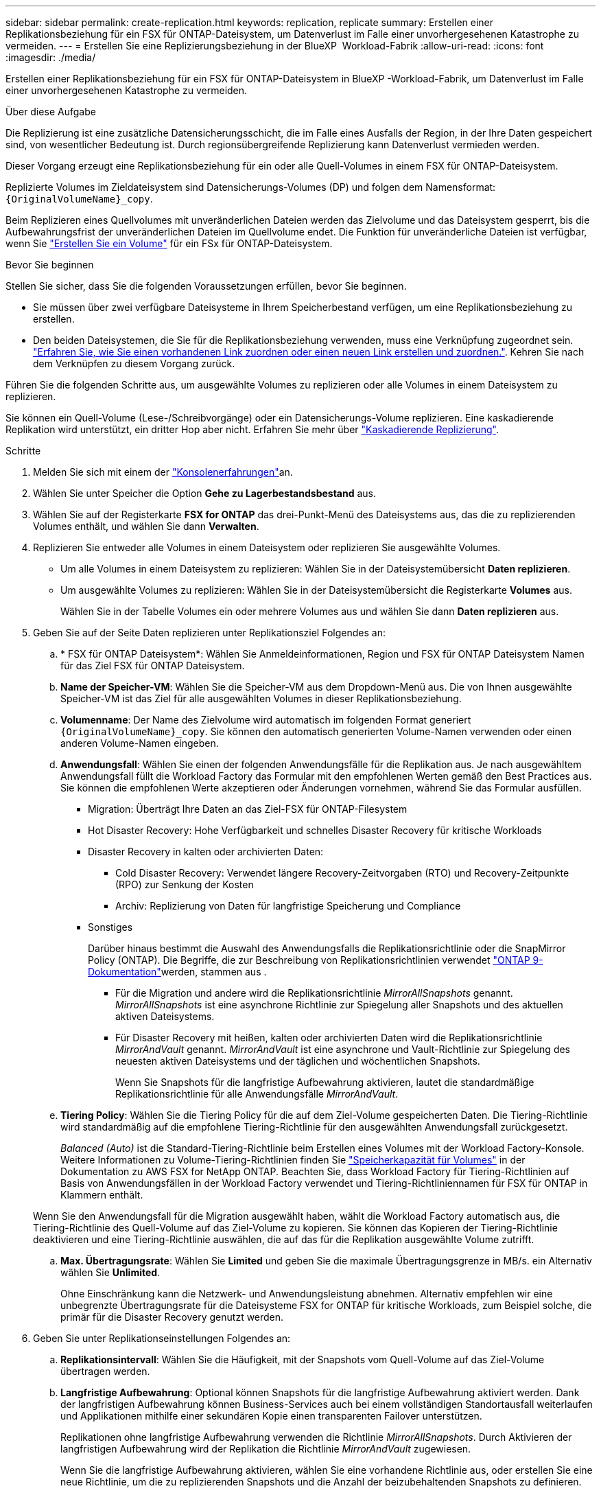 ---
sidebar: sidebar 
permalink: create-replication.html 
keywords: replication, replicate 
summary: Erstellen einer Replikationsbeziehung für ein FSX für ONTAP-Dateisystem, um Datenverlust im Falle einer unvorhergesehenen Katastrophe zu vermeiden. 
---
= Erstellen Sie eine Replizierungsbeziehung in der BlueXP  Workload-Fabrik
:allow-uri-read: 
:icons: font
:imagesdir: ./media/


[role="lead"]
Erstellen einer Replikationsbeziehung für ein FSX für ONTAP-Dateisystem in BlueXP -Workload-Fabrik, um Datenverlust im Falle einer unvorhergesehenen Katastrophe zu vermeiden.

.Über diese Aufgabe
Die Replizierung ist eine zusätzliche Datensicherungsschicht, die im Falle eines Ausfalls der Region, in der Ihre Daten gespeichert sind, von wesentlicher Bedeutung ist. Durch regionsübergreifende Replizierung kann Datenverlust vermieden werden.

Dieser Vorgang erzeugt eine Replikationsbeziehung für ein oder alle Quell-Volumes in einem FSX für ONTAP-Dateisystem.

Replizierte Volumes im Zieldateisystem sind Datensicherungs-Volumes (DP) und folgen dem Namensformat: `{OriginalVolumeName}_copy`.

Beim Replizieren eines Quellvolumes mit unveränderlichen Dateien werden das Zielvolume und das Dateisystem gesperrt, bis die Aufbewahrungsfrist der unveränderlichen Dateien im Quellvolume endet. Die Funktion für unveränderliche Dateien ist verfügbar, wenn Sie link:create-volume.html["Erstellen Sie ein Volume"] für ein FSx für ONTAP-Dateisystem.

.Bevor Sie beginnen
Stellen Sie sicher, dass Sie die folgenden Voraussetzungen erfüllen, bevor Sie beginnen.

* Sie müssen über zwei verfügbare Dateisysteme in Ihrem Speicherbestand verfügen, um eine Replikationsbeziehung zu erstellen.
* Den beiden Dateisystemen, die Sie für die Replikationsbeziehung verwenden, muss eine Verknüpfung zugeordnet sein. link:https://docs.netapp.com/us-en/workload-fsx-ontap/create-link.html["Erfahren Sie, wie Sie einen vorhandenen Link zuordnen oder einen neuen Link erstellen und zuordnen."]. Kehren Sie nach dem Verknüpfen zu diesem Vorgang zurück.


Führen Sie die folgenden Schritte aus, um ausgewählte Volumes zu replizieren oder alle Volumes in einem Dateisystem zu replizieren.

Sie können ein Quell-Volume (Lese-/Schreibvorgänge) oder ein Datensicherungs-Volume replizieren. Eine kaskadierende Replikation wird unterstützt, ein dritter Hop aber nicht. Erfahren Sie mehr über link:https://review.docs.netapp.com/us-en/workload-fsx-ontap_cascade-replication/cascade-replication.html["Kaskadierende Replizierung"^].

.Schritte
. Melden Sie sich mit einem der link:https://docs.netapp.com/us-en/workload-setup-admin/console-experiences.html["Konsolenerfahrungen"^]an.
. Wählen Sie unter Speicher die Option *Gehe zu Lagerbestandsbestand* aus.
. Wählen Sie auf der Registerkarte *FSX for ONTAP* das drei-Punkt-Menü des Dateisystems aus, das die zu replizierenden Volumes enthält, und wählen Sie dann *Verwalten*.
. Replizieren Sie entweder alle Volumes in einem Dateisystem oder replizieren Sie ausgewählte Volumes.
+
** Um alle Volumes in einem Dateisystem zu replizieren: Wählen Sie in der Dateisystemübersicht *Daten replizieren*.
** Um ausgewählte Volumes zu replizieren: Wählen Sie in der Dateisystemübersicht die Registerkarte *Volumes* aus.
+
Wählen Sie in der Tabelle Volumes ein oder mehrere Volumes aus und wählen Sie dann *Daten replizieren* aus.



. Geben Sie auf der Seite Daten replizieren unter Replikationsziel Folgendes an:
+
.. * FSX für ONTAP Dateisystem*: Wählen Sie Anmeldeinformationen, Region und FSX für ONTAP Dateisystem Namen für das Ziel FSX für ONTAP Dateisystem.
.. *Name der Speicher-VM*: Wählen Sie die Speicher-VM aus dem Dropdown-Menü aus. Die von Ihnen ausgewählte Speicher-VM ist das Ziel für alle ausgewählten Volumes in dieser Replikationsbeziehung.
.. *Volumenname*: Der Name des Zielvolume wird automatisch im folgenden Format generiert `{OriginalVolumeName}_copy`. Sie können den automatisch generierten Volume-Namen verwenden oder einen anderen Volume-Namen eingeben.
.. *Anwendungsfall*: Wählen Sie einen der folgenden Anwendungsfälle für die Replikation aus. Je nach ausgewähltem Anwendungsfall füllt die Workload Factory das Formular mit den empfohlenen Werten gemäß den Best Practices aus. Sie können die empfohlenen Werte akzeptieren oder Änderungen vornehmen, während Sie das Formular ausfüllen.
+
*** Migration: Überträgt Ihre Daten an das Ziel-FSX für ONTAP-Filesystem
*** Hot Disaster Recovery: Hohe Verfügbarkeit und schnelles Disaster Recovery für kritische Workloads
*** Disaster Recovery in kalten oder archivierten Daten:
+
**** Cold Disaster Recovery: Verwendet längere Recovery-Zeitvorgaben (RTO) und Recovery-Zeitpunkte (RPO) zur Senkung der Kosten
**** Archiv: Replizierung von Daten für langfristige Speicherung und Compliance


*** Sonstiges
+
Darüber hinaus bestimmt die Auswahl des Anwendungsfalls die Replikationsrichtlinie oder die SnapMirror Policy (ONTAP). Die Begriffe, die zur Beschreibung von Replikationsrichtlinien verwendet link:https://docs.netapp.com/us-en/ontap/data-protection/default-protection-policies-concept.html["ONTAP 9-Dokumentation"^]werden, stammen aus .

+
**** Für die Migration und andere wird die Replikationsrichtlinie _MirrorAllSnapshots_ genannt. _MirrorAllSnapshots_ ist eine asynchrone Richtlinie zur Spiegelung aller Snapshots und des aktuellen aktiven Dateisystems.
**** Für Disaster Recovery mit heißen, kalten oder archivierten Daten wird die Replikationsrichtlinie _MirrorAndVault_ genannt. _MirrorAndVault_ ist eine asynchrone und Vault-Richtlinie zur Spiegelung des neuesten aktiven Dateisystems und der täglichen und wöchentlichen Snapshots.
+
Wenn Sie Snapshots für die langfristige Aufbewahrung aktivieren, lautet die standardmäßige Replikationsrichtlinie für alle Anwendungsfälle _MirrorAndVault_.





.. *Tiering Policy*: Wählen Sie die Tiering Policy für die auf dem Ziel-Volume gespeicherten Daten. Die Tiering-Richtlinie wird standardmäßig auf die empfohlene Tiering-Richtlinie für den ausgewählten Anwendungsfall zurückgesetzt.
+
_Balanced (Auto)_ ist die Standard-Tiering-Richtlinie beim Erstellen eines Volumes mit der Workload Factory-Konsole. Weitere Informationen zu Volume-Tiering-Richtlinien finden Sie link:https://docs.aws.amazon.com/fsx/latest/ONTAPGuide/volume-storage-capacity.html#data-tiering-policy["Speicherkapazität für Volumes"^] in der Dokumentation zu AWS FSX for NetApp ONTAP. Beachten Sie, dass Workload Factory für Tiering-Richtlinien auf Basis von Anwendungsfällen in der Workload Factory verwendet und Tiering-Richtliniennamen für FSX für ONTAP in Klammern enthält.

+
Wenn Sie den Anwendungsfall für die Migration ausgewählt haben, wählt die Workload Factory automatisch aus, die Tiering-Richtlinie des Quell-Volume auf das Ziel-Volume zu kopieren. Sie können das Kopieren der Tiering-Richtlinie deaktivieren und eine Tiering-Richtlinie auswählen, die auf das für die Replikation ausgewählte Volume zutrifft.

.. *Max. Übertragungsrate*: Wählen Sie *Limited* und geben Sie die maximale Übertragungsgrenze in MB/s. ein Alternativ wählen Sie *Unlimited*.
+
Ohne Einschränkung kann die Netzwerk- und Anwendungsleistung abnehmen. Alternativ empfehlen wir eine unbegrenzte Übertragungsrate für die Dateisysteme FSX for ONTAP für kritische Workloads, zum Beispiel solche, die primär für die Disaster Recovery genutzt werden.



. Geben Sie unter Replikationseinstellungen Folgendes an:
+
.. *Replikationsintervall*: Wählen Sie die Häufigkeit, mit der Snapshots vom Quell-Volume auf das Ziel-Volume übertragen werden.
.. *Langfristige Aufbewahrung*: Optional können Snapshots für die langfristige Aufbewahrung aktiviert werden. Dank der langfristigen Aufbewahrung können Business-Services auch bei einem vollständigen Standortausfall weiterlaufen und Applikationen mithilfe einer sekundären Kopie einen transparenten Failover unterstützen.
+
Replikationen ohne langfristige Aufbewahrung verwenden die Richtlinie _MirrorAllSnapshots_. Durch Aktivieren der langfristigen Aufbewahrung wird der Replikation die Richtlinie _MirrorAndVault_ zugewiesen.

+
Wenn Sie die langfristige Aufbewahrung aktivieren, wählen Sie eine vorhandene Richtlinie aus, oder erstellen Sie eine neue Richtlinie, um die zu replizierenden Snapshots und die Anzahl der beizubehaltenden Snapshots zu definieren.

+

NOTE: Zur langfristigen Aufbewahrung sind passende Quell- und Zieletiketten erforderlich. Auf Wunsch kann Workload Factory fehlende Etiketten für Sie erstellen.

+
*** *Wählen Sie eine vorhandene Richtlinie*: Wählen Sie eine vorhandene Richtlinie aus dem Dropdown-Menü aus.
*** *Neue Richtlinie erstellen*: Geben Sie einen *Richtliniennamen* ein.


.. *Unveränderliche Snapshots*: Optional. Wählen Sie *Enable Immanable Snapshots* aus, um zu verhindern, dass in dieser Richtlinie ergriffene Snapshots während des Aufbewahrungszeitraums gelöscht werden.
+
*** Legen Sie die *Aufbewahrungsfrist* in Stunden, Tagen, Monaten oder Jahren fest.
*** *Snapshot-Richtlinien*: Wählen Sie in der Tabelle die Snapshot-Policy-Häufigkeit und die Anzahl der zu haltenden Kopien aus. Sie können mehrere Snapshot-Richtlinien auswählen.






. Wählen Sie *Erstellen*.


.Ergebnis
Die Replikationsbeziehung wird auf der Registerkarte *Replikationsbeziehungen* im Ziel-FSX für ONTAP-Dateisystem angezeigt.
